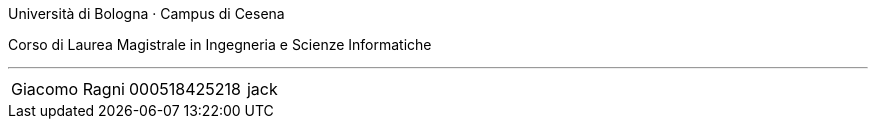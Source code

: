 Università di Bologna · Campus di Cesena

Corso di Laurea Magistrale in Ingegneria e Scienze Informatiche


'''

|=======
|[.normalize]#Giacomo Ragni# |[.normalize]#000518425218# |[.normalize]#jack#
|=======

toc::[]